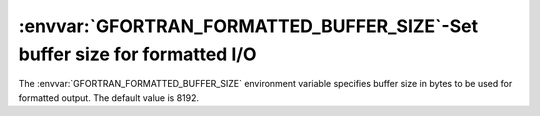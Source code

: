 .. _gfortran_formatted_buffer_size:

:envvar:`GFORTRAN_FORMATTED_BUFFER_SIZE`-Set buffer size for formatted I/O
**************************************************************************

The :envvar:`GFORTRAN_FORMATTED_BUFFER_SIZE` environment variable
specifies buffer size in bytes to be used for formatted output.
The default value is 8192.

